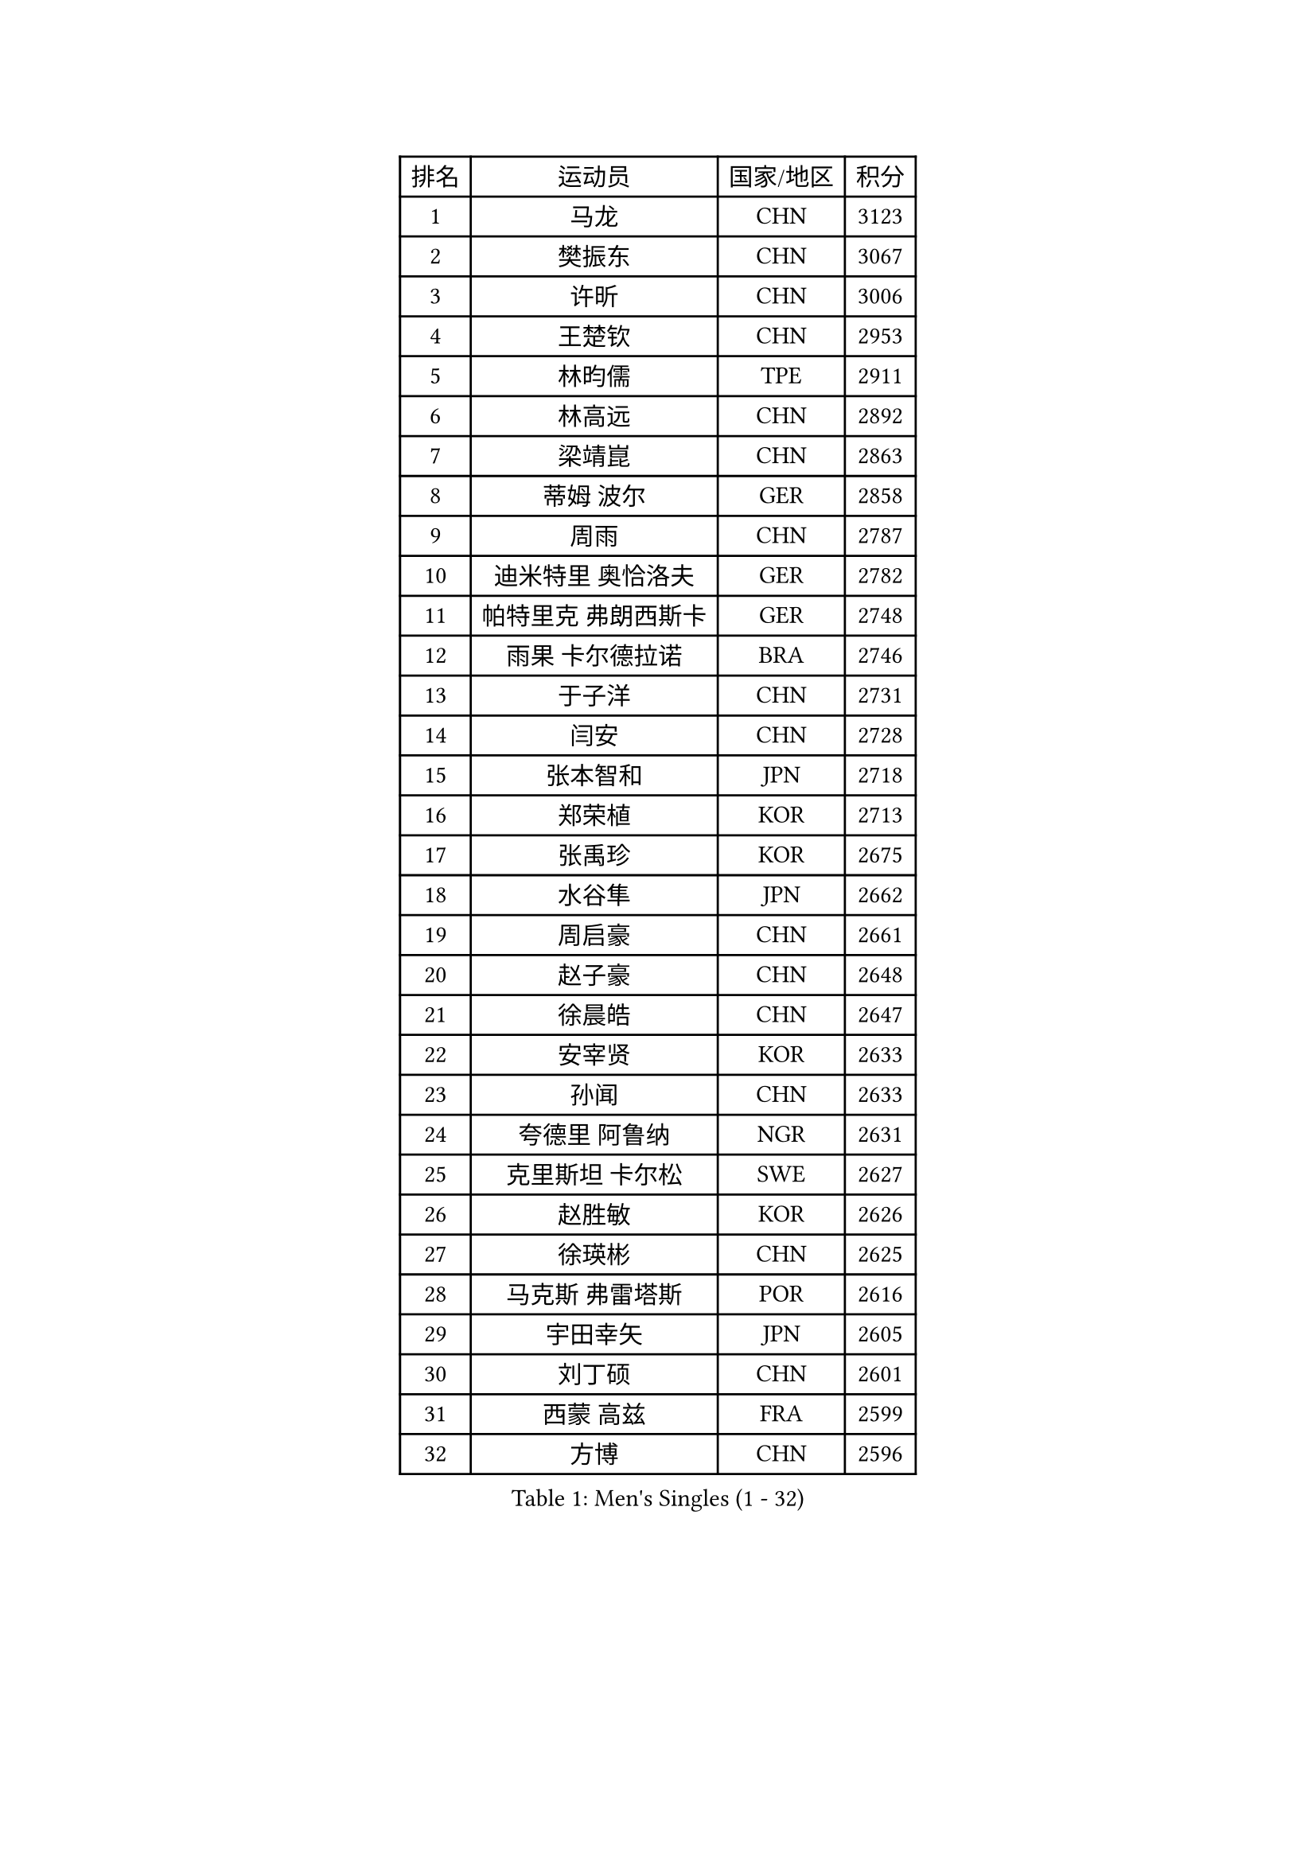 
#set text(font: ("Courier New", "NSimSun"))
#figure(
  caption: "Men's Singles (1 - 32)",
    table(
      columns: 4,
      [排名], [运动员], [国家/地区], [积分],
      [1], [马龙], [CHN], [3123],
      [2], [樊振东], [CHN], [3067],
      [3], [许昕], [CHN], [3006],
      [4], [王楚钦], [CHN], [2953],
      [5], [林昀儒], [TPE], [2911],
      [6], [林高远], [CHN], [2892],
      [7], [梁靖崑], [CHN], [2863],
      [8], [蒂姆 波尔], [GER], [2858],
      [9], [周雨], [CHN], [2787],
      [10], [迪米特里 奥恰洛夫], [GER], [2782],
      [11], [帕特里克 弗朗西斯卡], [GER], [2748],
      [12], [雨果 卡尔德拉诺], [BRA], [2746],
      [13], [于子洋], [CHN], [2731],
      [14], [闫安], [CHN], [2728],
      [15], [张本智和], [JPN], [2718],
      [16], [郑荣植], [KOR], [2713],
      [17], [张禹珍], [KOR], [2675],
      [18], [水谷隼], [JPN], [2662],
      [19], [周启豪], [CHN], [2661],
      [20], [赵子豪], [CHN], [2648],
      [21], [徐晨皓], [CHN], [2647],
      [22], [安宰贤], [KOR], [2633],
      [23], [孙闻], [CHN], [2633],
      [24], [夸德里 阿鲁纳], [NGR], [2631],
      [25], [克里斯坦 卡尔松], [SWE], [2627],
      [26], [赵胜敏], [KOR], [2626],
      [27], [徐瑛彬], [CHN], [2625],
      [28], [马克斯 弗雷塔斯], [POR], [2616],
      [29], [宇田幸矢], [JPN], [2605],
      [30], [刘丁硕], [CHN], [2601],
      [31], [西蒙 高兹], [FRA], [2599],
      [32], [方博], [CHN], [2596],
    )
  )#pagebreak()

#set text(font: ("Courier New", "NSimSun"))
#figure(
  caption: "Men's Singles (33 - 64)",
    table(
      columns: 4,
      [排名], [运动员], [国家/地区], [积分],
      [33], [森园政崇], [JPN], [2586],
      [34], [#text(gray, "郑培峰")], [CHN], [2585],
      [35], [金光宏畅], [JPN], [2581],
      [36], [弗拉基米尔 萨姆索诺夫], [BLR], [2579],
      [37], [徐海东], [CHN], [2579],
      [38], [神巧也], [JPN], [2578],
      [39], [PERSSON Jon], [SWE], [2576],
      [40], [#text(gray, "丁祥恩")], [KOR], [2576],
      [41], [马蒂亚斯 法尔克], [SWE], [2575],
      [42], [#text(gray, "马特")], [CHN], [2565],
      [43], [乔纳森 格罗斯], [DEN], [2560],
      [44], [庄智渊], [TPE], [2558],
      [45], [薛飞], [CHN], [2552],
      [46], [陈建安], [TPE], [2552],
      [47], [#text(gray, "大岛祐哉")], [JPN], [2551],
      [48], [吉村真晴], [JPN], [2550],
      [49], [安东 卡尔伯格], [SWE], [2547],
      [50], [HIRANO Yuki], [JPN], [2546],
      [51], [达科 约奇克], [SLO], [2540],
      [52], [亚历山大 希巴耶夫], [RUS], [2536],
      [53], [艾曼纽 莱贝松], [FRA], [2532],
      [54], [#text(gray, "朱霖峰")], [CHN], [2532],
      [55], [WALTHER Ricardo], [GER], [2525],
      [56], [卢文 菲鲁斯], [GER], [2522],
      [57], [丹羽孝希], [JPN], [2521],
      [58], [李尚洙], [KOR], [2521],
      [59], [GNANASEKARAN Sathiyan], [IND], [2514],
      [60], [托米斯拉夫 普卡], [CRO], [2509],
      [61], [TAKAKIWA Taku], [JPN], [2507],
      [62], [王臻], [CAN], [2504],
      [63], [罗伯特 加尔多斯], [AUT], [2501],
      [64], [黄镇廷], [HKG], [2498],
    )
  )#pagebreak()

#set text(font: ("Courier New", "NSimSun"))
#figure(
  caption: "Men's Singles (65 - 96)",
    table(
      columns: 4,
      [排名], [运动员], [国家/地区], [积分],
      [65], [WEI Shihao], [CHN], [2498],
      [66], [牛冠凯], [CHN], [2495],
      [67], [及川瑞基], [JPN], [2492],
      [68], [向鹏], [CHN], [2486],
      [69], [林钟勋], [KOR], [2485],
      [70], [周恺], [CHN], [2479],
      [71], [田中佑汰], [JPN], [2476],
      [72], [ZHAI Yujia], [DEN], [2473],
      [73], [蒂亚戈 阿波罗尼亚], [POR], [2472],
      [74], [吉村和弘], [JPN], [2472],
      [75], [帕纳吉奥迪斯 吉奥尼斯], [GRE], [2469],
      [76], [DRINKHALL Paul], [ENG], [2464],
      [77], [朴康贤], [KOR], [2464],
      [78], [#text(gray, "GERELL Par")], [SWE], [2463],
      [79], [特鲁斯 莫雷加德], [SWE], [2462],
      [80], [赵大成], [KOR], [2461],
      [81], [卡纳克 贾哈], [USA], [2458],
      [82], [上田仁], [JPN], [2454],
      [83], [BADOWSKI Marek], [POL], [2451],
      [84], [#text(gray, "KORIYAMA Hokuto")], [JPN], [2450],
      [85], [户上隼辅], [JPN], [2450],
      [86], [吉田雅己], [JPN], [2448],
      [87], [#text(gray, "松平健太")], [JPN], [2444],
      [88], [#text(gray, "WANG Zengyi")], [POL], [2443],
      [89], [雅克布 迪亚斯], [POL], [2440],
      [90], [#text(gray, "NORDBERG Hampus")], [SWE], [2440],
      [91], [LIU Yebo], [CHN], [2439],
      [92], [贝内迪克特 杜达], [GER], [2436],
      [93], [巴斯蒂安 斯蒂格], [GER], [2435],
      [94], [MAJOROS Bence], [HUN], [2432],
      [95], [ISHIY Vitor], [BRA], [2426],
      [96], [ROBLES Alvaro], [ESP], [2425],
    )
  )#pagebreak()

#set text(font: ("Courier New", "NSimSun"))
#figure(
  caption: "Men's Singles (97 - 128)",
    table(
      columns: 4,
      [排名], [运动员], [国家/地区], [积分],
      [97], [#text(gray, "詹斯 伦德奎斯特")], [SWE], [2424],
      [98], [利亚姆 皮切福德], [ENG], [2421],
      [99], [HWANG Minha], [KOR], [2419],
      [100], [ANGLES Enzo], [FRA], [2418],
      [101], [#text(gray, "金珉锡")], [KOR], [2417],
      [102], [斯蒂芬 门格尔], [GER], [2412],
      [103], [沙拉特 卡马尔 阿昌塔], [IND], [2412],
      [104], [博扬 托基奇], [SLO], [2410],
      [105], [寇磊], [UKR], [2410],
      [106], [AKKUZU Can], [FRA], [2410],
      [107], [廖振珽], [TPE], [2408],
      [108], [SIPOS Rares], [ROU], [2407],
      [109], [基里尔 斯卡奇科夫], [RUS], [2405],
      [110], [村松雄斗], [JPN], [2402],
      [111], [汪洋], [SVK], [2402],
      [112], [基里尔 格拉西缅科], [KAZ], [2399],
      [113], [斯特凡 菲格尔], [AUT], [2398],
      [114], [安德烈 加奇尼], [CRO], [2392],
      [115], [AN Ji Song], [PRK], [2392],
      [116], [ARINOBU Taimu], [JPN], [2391],
      [117], [BRODD Viktor], [SWE], [2391],
      [118], [MATSUDAIRA Kenji], [JPN], [2391],
      [119], [邱党], [GER], [2388],
      [120], [亚历山大 卡拉卡谢维奇], [SRB], [2388],
      [121], [MONTEIRO Joao], [POR], [2387],
      [122], [哈米特 德赛], [IND], [2386],
      [123], [HO Kwan Kit], [HKG], [2385],
      [124], [PARK Chan-Hyeok], [KOR], [2384],
      [125], [CASSIN Alexandre], [FRA], [2383],
      [126], [ORT Kilian], [GER], [2382],
      [127], [#text(gray, "SEO Hyundeok")], [KOR], [2377],
      [128], [PISTEJ Lubomir], [SVK], [2377],
    )
  )